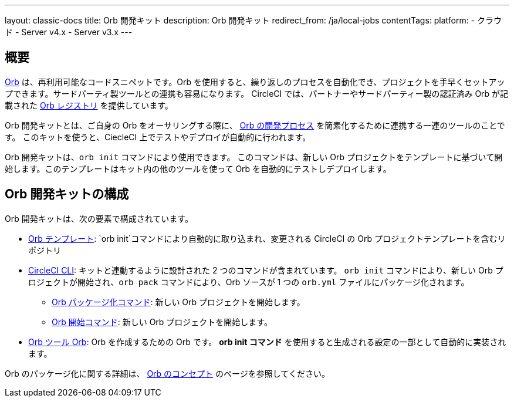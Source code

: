 ---

layout: classic-docs
title: Orb 開発キット
description: Orb 開発キット
redirect_from: /ja/local-jobs
contentTags:
  platform:
  - クラウド
  - Server v4.x
  - Server v3.x
---

[#orb-development-kit]
== 概要

<<orb-concepts#,Orb>> は、再利用可能なコードスニペットです。Orb を使用すると、繰り返しのプロセスを自動化でき、プロジェクトを手早くセットアップできます。サードパーティ製ツールとの連携も容易になります。 CircleCI では、パートナーやサードパーティー製の認証済み Orb が記載された link:https://circleci.com/developer/orbs[Orb レジストリ] を提供しています。

Orb 開発キットとは、ご自身の Orb をオーサリングする際に、 <<orb-author#,Orb の開発プロセス>> を簡素化するために連携する一連のツールのことです。 このキットを使うと、CiecleCI 上でテストやデプロイが自動的に行われます。

Orb 開発キットは、`orb init` コマンドにより使用できます。 このコマンドは、新しい Orb プロジェクトをテンプレートに基づいて開始します。このテンプレートはキット内の他のツールを使って Orb を自動的にテストしデプロイします。

[#orb-development-kit-components]
== Orb 開発キットの構成

Orb 開発キットは、次の要素で構成されています。

* link:https://github.com/CircleCI-Public/Orb-Template[Orb テンプレート]: `orb init`コマンドにより自動的に取り込まれ、変更される CircleCI の Orb プロジェクトテンプレートを含むリポジトリ
* link:https://circleci-public.github.io/circleci-cli/[CircleCI CLI]: キットと連動するように設計された 2 つのコマンドが含まれています。 `orb init` コマンドにより、新しい Orb プロジェクトが開始され、`orb pack` コマンドにより、Orb ソースが 1 つの `orb.yml` ファイルにパッケージ化されます。
** link:https://circleci-public.github.io/circleci-cli/circleci_orb_pack.html[Orb パッケージ化コマンド]: 新しい Orb プロジェクトを開始します。
** link:https://circleci-public.github.io/circleci-cli/circleci_orb_init.html[Orb 開始コマンド]: 新しい Orb プロジェクトを開始します。
* link:https://circleci.com/developer/orbs/orb/circleci/orb-tools[Orb ツール Orb]: Orb を作成するための Orb です。 **orb init コマンド** を使用すると生成される設定の一部として自動的に実装されます。

Orb のパッケージ化に関する詳細は、 <<orb-concepts#orb-packing,Orb のコンセプト>> のページを参照してください。